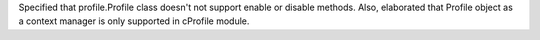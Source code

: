 Specified that profile.Profile class doesn't not support enable or disable
methods. Also, elaborated that Profile object as a context manager is only
supported in cProfile module.
